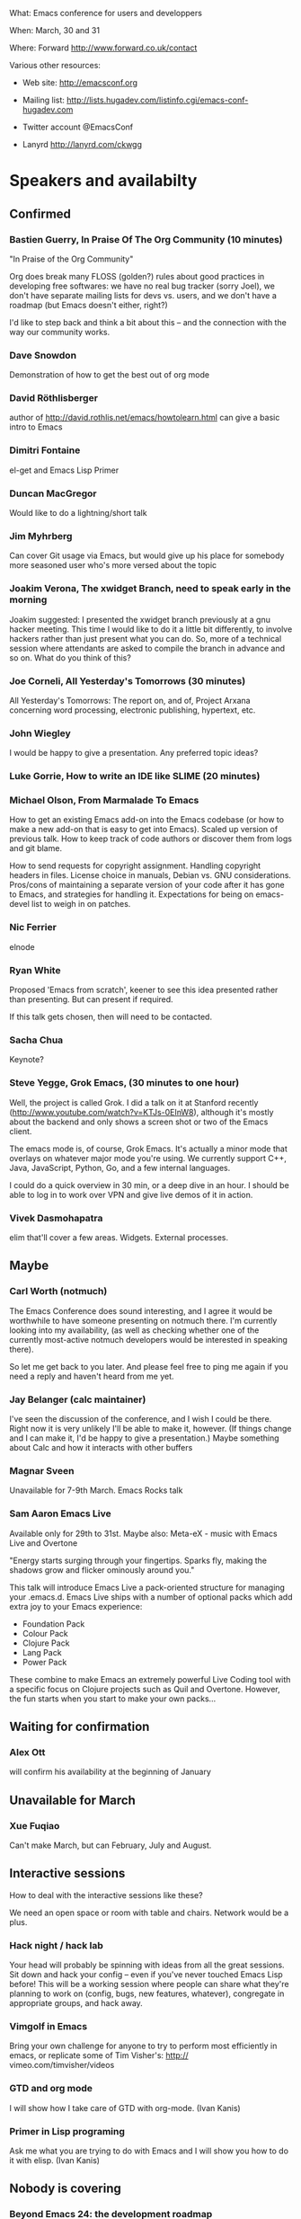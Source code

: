 What: Emacs conference for users and developpers

When: March, 30 and 31

Where: Forward http://www.forward.co.uk/contact

Various other resources:

  - Web site:
    http://emacsconf.org

  - Mailing list:
    http://lists.hugadev.com/listinfo.cgi/emacs-conf-hugadev.com

  - Twitter account
    @EmacsConf

  - Lanyrd
    http://lanyrd.com/ckwgg

* Speakers and availabilty
** Confirmed
*** Bastien Guerry, In Praise Of The Org Community  (10 minutes)

    "In Praise of the Org Community"

    Org does break many FLOSS (golden?) rules about good practices in
    developing free softwares: we have no real bug tracker (sorry Joel), we
    don't have separate mailing lists for devs vs. users, and we don't have
    a roadmap (but Emacs doesn't either, right?)

    I'd like to step back and think a bit about this -- and the connection
    with the way our community works.

*** Dave Snowdon

    Demonstration of how to get the best out of org mode

*** David Röthlisberger

    author of http://david.rothlis.net/emacs/howtolearn.html
    can give a basic intro to Emacs

*** Dimitri Fontaine
    el-get and Emacs Lisp Primer

*** Duncan MacGregor
    Would like to do a lightning/short talk

*** Jim Myhrberg

    Can cover Git usage via Emacs, but would give up his place for
    somebody more seasoned user who's more versed about the topic

*** Joakim Verona,  The xwidget Branch, need to speak early in the morning
    Joakim suggested:
    I presented the xwidget branch previously at a gnu hacker meeting. This
    time I would like to do it a little bit differently, to involve hackers
    rather than just present what you can do. So, more of a technical
    session where attendants are asked to compile the branch in advance and
    so on. What do you think of this?

*** Joe Corneli, All Yesterday's Tomorrows (30 minutes)

    All Yesterday's Tomorrows: The report on, and of, Project Arxana
    concerning word processing, electronic publishing, hypertext, etc.

*** John Wiegley

    I would be happy to give a presentation.  Any preferred topic ideas?

*** Luke Gorrie,  How to write an IDE like SLIME (20 minutes)

*** Michael Olson, From Marmalade To Emacs

    How to get an existing Emacs add-on into the Emacs codebase (or
    how to make a new add-on that is easy to get into Emacs). Scaled
    up version of previous talk. How to keep track of code authors or
    discover them from logs and git blame.

    How to send requests for copyright assignment. Handling copyright
    headers in files. License choice in manuals, Debian vs. GNU
    considerations. Pros/cons of maintaining a separate version of
    your code after it has gone to Emacs, and strategies for handling
    it. Expectations for being on emacs-devel list to weigh in on
    patches.

*** Nic Ferrier

    elnode

*** Ryan White

    Proposed 'Emacs from scratch', keener to see this idea presented
    rather than presenting. But can present if required.

    If this talk gets chosen, then will need to be contacted.

*** Sacha Chua

    Keynote?

*** Steve Yegge, Grok Emacs, (30 minutes to one hour)

    Well, the project is called Grok. I did a talk on it at Stanford
    recently (http://www.youtube.com/watch?v=KTJs-0EInW8), although it's
    mostly about the backend and only shows a screen shot or two of the
    Emacs client.

    The emacs mode is, of course, Grok Emacs. It's actually a minor mode
    that overlays on whatever major mode you're using. We currently
    support C++, Java, JavaScript, Python, Go, and a few internal
    languages.

    I could do a quick overview in 30 min, or a deep dive in an hour.
    I should be able to log in to work over VPN and give live demos
    of it in action.

*** Vivek Dasmohapatra
    elim
    that'll cover a few areas. Widgets. External processes.


** Maybe
*** Carl Worth (notmuch)
    The Emacs Conference does sound interesting, and I agree it would
    be worthwhile to have someone presenting on notmuch there. I'm
    currently looking into my availability, (as well as checking
    whether one of the currently most-active notmuch developers would
    be interested in speaking there).

    So let me get back to you later. And please feel free to ping me again
    if you need a reply and haven't heard from me yet.

*** Jay Belanger (calc maintainer)
    I've seen the discussion of the conference, and I wish I could be
    there. Right now it is very unlikely I'll be able to make it,
    however. (If things change and I can make it, I'd be happy to give
    a presentation.)
    Maybe something about Calc and how it interacts with other buffers

*** Magnar Sveen
    Unavailable for 7-9th March.
    Emacs Rocks talk

*** Sam Aaron Emacs Live
    Available only for 29th to 31st.
    Maybe also: Meta-eX - music with Emacs Live and Overtone

    "Energy starts surging through your fingertips. Sparks fly, making
    the shadows grow and flicker ominously around you."

    This talk will introduce Emacs Live a pack-oriented structure for
    managing your .emacs.d. Emacs Live ships with a number of optional
    packs which add extra joy to your Emacs experience:

      * Foundation Pack
      * Colour Pack
      * Clojure Pack
      * Lang Pack
      * Power Pack

    These combine to make Emacs an extremely powerful Live Coding tool
    with a specific focus on Clojure projects such as Quil and
    Overtone. However, the fun starts when you start to make your own
    packs...

** Waiting for confirmation
*** Alex Ott

    will confirm his availability at the beginning of January

** Unavailable for March

*** Xue Fuqiao
    Can't make March, but can February, July and August.

** Interactive sessions

   How to deal with the interactive sessions like these?

   We need an open space or room with table and chairs. Network would
   be a plus.

*** Hack night / hack lab
    Your head will probably be spinning with ideas from all the great
    sessions. Sit down and hack your config -- even if you've never
    touched Emacs Lisp before! This will be a working session where
    people can share what they're planning to work on (config, bugs,
    new features, whatever), congregate in appropriate groups, and
    hack away.

*** Vimgolf in Emacs
    Bring your own challenge for anyone to try to perform most
    efficiently in emacs, or replicate some of Tim Visher's: http://
    vimeo.com/timvisher/videos

*** GTD and org mode
    I will show how I take care of GTD with org-mode. (Ivan Kanis)

*** Primer in Lisp programing
    Ask me what you are trying to do with Emacs and I will show you
    how to do it with elisp. (Ivan Kanis)

** Nobody is covering

*** Beyond Emacs 24: the development roadmap
    Recently talked about on emacs development list. There is no
    roadmap. Should there be one?

*** History of Emacs told by Mr. Stallman
    Would be nice but RMS is not in Europe in March.

*** C++ programming with Emacs
    Emacs is a wonderful text editor but lacks some of the features of
    modern IDE's - specially for C++ programming. Specifically,
    Intelisense, integration with a help system and source code
    navigation are lacking. No doubt C++ notoriously complex grammar
    is partially to blame but the recent appearance of LLVM might
    provide the tools needed to solve this problem.

*** Java development in Emacs
    There are some thing I still use eclipse for: - read my maven pom
    file and use it to auto complete class names and method names -
    auto generate javadoc with @param tags - auto-refactor: rename
    methods/ classes, pulling code out into a separate method, etc -
    automatically fix some compile errors (including auto-import
    classes) - flymake style compile warnings - auto generate
    getter/setter/toString/equals All of these sound like things
    doable in emacs. would love to see how people do it. I've never
    been able to get JDEE set up

*** Python development with Emacs
    Show how to configure emacs for python development. For
    instance: - Setup auto completion (via ropemacs) - Configure emacs
    to highlight syntax errors and PEP8 violations as you code (via
    flymake) - Emacs virtualenv integration

*** Clojure development with Emacs
    Clojure is a Lisp that runs on the JVM with great support for
    concurrency and easy integration with the plethora of java
    libraries. I'd like to cover how to set up emacs as a great
    environment for cutting Clojure code.

    Emacs 24 is one of the best environment for learning Clojure and
    as Emacs configuration is Lisp then you can easily configure it
    with what you learn in Clojure. This session would help you
    establish the perfect? clojure environment using the latest
    version of Emacs, lots of great plugins for intelli-sense and REPL
    auto-completion. Clojure is much more fun with a REPL, so we will
    cover how to wire up Emacs with Leiningen 2 and also get
    auto-completion inside the REPL buffer in Emacs. We also cover
    writing your own macros to make writing Clojure even easier, eg.
    creating function definitions automagically. All the way through
    we will be learning all the relevant Emacs keyboard short-cuts
    that speedup Clojure development, eg. allow you to evaluate code
    function by function. We will even cover creating your own
    keyboard shortcuts.

** Waiting on reply (see also ivan.org)
   Sean O'Halpin
   Steve Mynott
   Thomas Koch
   Rahmu
   Dave Snowdon
   Kristian Hellquist
   Johan Andersson
   Jim Crossley
   Charles Turner


** Book raffle

   http://emacsconf.org/proposals/34

   suggested by mhuber of Linux Magazine, Germany

   One issue I see with this, is when the publishers send over titles,
   the customs hold them up sometimes even thought they are marked as
   'gifts'.
